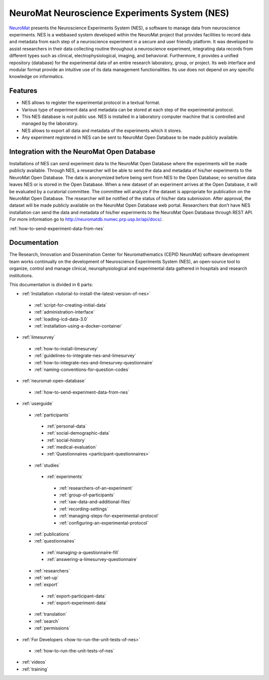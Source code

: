 .. qdc documentation master file, created by
   sphinx-quickstart on Fri May 18 13:06:54 2018.
   You can adapt this file completely to your liking, but it should at least
   contain the root `toctree` directive.

NeuroMat Neuroscience Experiments System (NES)
==============================================
`NeuroMat <http://neuromat.numec.prp.usp.br>`_ presents the Neuroscience Experiments System (NES), a software to manage data from neuroscience experiments. NES is a web­based system developed within the NeuroMat project  that provides facilities to record data and metadata from each step of a neuroscience experiment in a secure and user friendly platform. It was developed to assist researchers in their data collecting routine throughout a neuroscience experiment, integrating data records from different types such as clinical, electrophysiological, imaging, and behavioral. Furthermore, it provides a unified repository (database) for the experimental data of an entire research laboratory, group, or project. Its web interface and modular format provide an intuitive use of its data management functionalities. Its use does not depend on any specific knowledge on informatics.

Features
--------
- NES allows to register the experimental protocol in a textual format.
- Various type of experiment data and metadata can be stored at each step of the experimental protocol.
- This NES database is not public use. NES is installed in a laboratory computer machine that is controlled and managed by the laboratory.
- NES allows to export all data and metadata of the experiments which it stores. 
- Any experiment registered in NES can be sent to NeuroMat Open Database to be made publicly available.

Integration with the NeuroMat Open Database
-------------------------------------------
Installations of NES can send experiment data to the NeuroMat Open Database where the experiments will be made publicly available.
Through NES, a researcher will be able to send the data and metadata	 of his/her experiments to the NeuroMat Open Database.  
The data is anonymized before being sent from NES to the Open Database; no sensitive data leaves NES or is stored in the Open Database. When a new dataset of an experiment arrives at the Open Database, it will be evaluated by a curatorial committee. The committee will analyze if the dataset is appropriate for publication on the NeuroMat Open Database. The researcher will be notified of the status of his/her data submission. After approval, the dataset will be made publicly available on the NeuroMat Open Database web portal.
Researchers that don’t have NES installation can send the data and metadata of his/her experiments to the NeuroMat Open Database through REST API. For more information go to `<http://neuromatdb.numec.prp.usp.br/api/docs/>`_.

:ref:`how-to-send-experiment-data-from-nes`

Documentation
-------------
The Research, Innovation and Dissemination Center for Neuromathematics (CEPID NeuroMat) software development team works continually on the development of Neuroscience Experiments System (NES), an open-source tool to organize, control and manage clinical, neurophysiological and experimental data gathered in hospitals and research institutions.

This documentation is divided in 6 parts:

- :ref:`Installation <tutorial-to-install-the-latest-version-of-nes>`

 - :ref:`script-for-creating-initial-data`
 - :ref:`administration-interface`
 - :ref:`loading-icd-data-3.0`
 - :ref:`installation-using-a-docker-container`

- :ref:`limesurvey`

 - :ref:`how-to-install-limesurvey`
 - :ref:`guidelines-to-integrate-nes-and-limesurvey`
 - :ref:`how-to-integrate-nes-and-limesurvey-questionnaire`
 - :ref:`naming-conventions-for-question-codes`

- :ref:`neuromat-open-database`

 - :ref:`how-to-send-experiment-data-from-nes`

- :ref:`userguide`

 - :ref:`participants`

  - :ref:`personal-data`
  - :ref:`social-demographic-data`
  - :ref:`social-history`
  - :ref:`medical-evaluation`
  - :ref:`Questionnaires <participant-questionnaires>`

 - :ref:`studies`

  - :ref:`experiments`

   - :ref:`researchers-of-an-experiment`
   - :ref:`group-of-participants`
   - :ref:`raw-data-and-additional-files`
   - :ref:`recording-settings`
   - :ref:`managing-steps-for-experimental-protocol`
   - :ref:`configuring-an-experimental-protocol`

 - :ref:`publications`
 - :ref:`questionnaires`

  - :ref:`managing-a-questionnaire-fill`
  - :ref:`answering-a-limesurvey-questionnaire`

 - :ref:`researchers`
 - :ref:`set-up`
 - :ref:`export`

  - :ref:`export-participant-data`
  - :ref:`export-experiment-data`

 - :ref:`translation`
 - :ref:`search`
 - :ref:`permissions`
 
- :ref:`For Developers <how-to-run-the-unit-tests-of-nes>`

 - :ref:`how-to-run-the-unit-tests-of-nes`
 
- :ref:`videos`
- :ref:`training`
